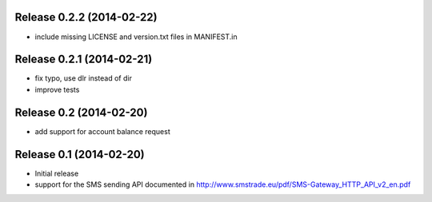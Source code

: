 Release 0.2.2 (2014-02-22)
--------------------------

* include missing LICENSE and version.txt files in MANIFEST.in

Release 0.2.1 (2014-02-21)
--------------------------

* fix typo, use dlr instead of dir
* improve tests

Release 0.2 (2014-02-20)
------------------------

* add support for account balance request

Release 0.1 (2014-02-20)
------------------------

* Initial release
* support for the SMS sending API documented in
  http://www.smstrade.eu/pdf/SMS-Gateway_HTTP_API_v2_en.pdf
